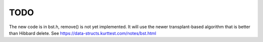 TODO 
====

The new code is in bst.h, remove() is not yet implemented. It will use the newer transplant-based algorithm that is better than Hibbard delete.
See https://data-structs.kurttest.com/notes/bst.html 
